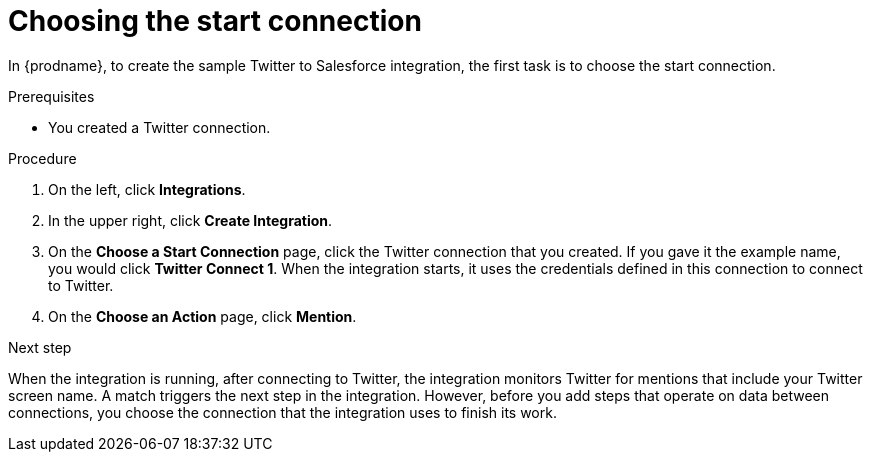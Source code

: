 // Module included in the following assemblies:
// as_t2sf-create-integration.adoc

[id='t2sf-choose-start-connection_{context}']
= Choosing the start connection

In {prodname}, to create the sample Twitter to Salesforce integration, 
the first task is to choose the start connection. 

.Prerequisites

* You created a Twitter connection. 

.Procedure

. On the left, click *Integrations*.
. In the upper right, click *Create Integration*.
. On the *Choose a Start Connection* page, click the Twitter connection
that you created. If you gave it the example name, you would
click *Twitter Connect 1*.
When the integration starts, it uses the credentials defined in
this connection to connect to Twitter.
. On the *Choose an Action* page, click *Mention*.

.Next step
When the integration is running, after 
connecting to Twitter, the integration monitors Twitter for mentions
that include your Twitter screen name. A match triggers the
next step in the integration. However, before you add steps that operate
on data between connections,
you choose the connection that the integration uses to finish its work.
